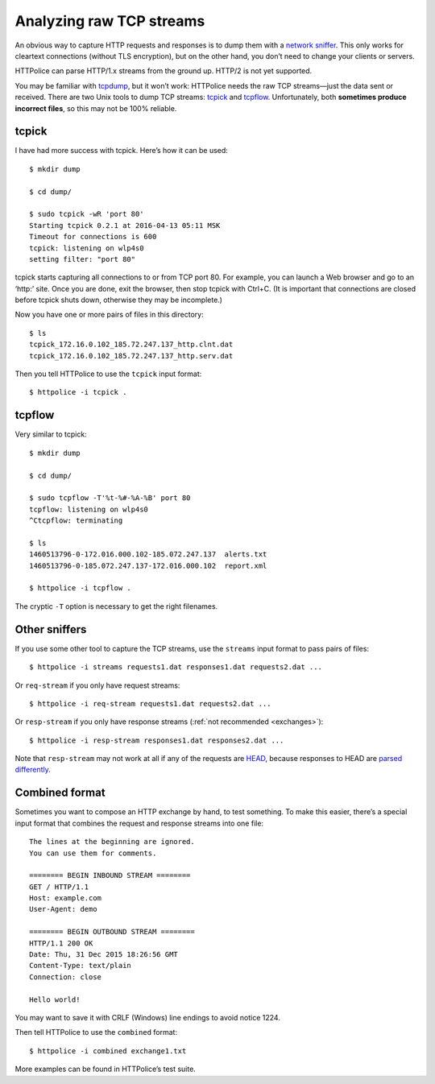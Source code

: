 Analyzing raw TCP streams
=========================

.. highlight:: console

An obvious way to capture HTTP requests and responses
is to dump them with a `network sniffer`__.
This only works for cleartext connections (without TLS encryption),
but on the other hand, you don’t need to change your clients or servers.

__ https://en.wikipedia.org/wiki/Packet_analyzer

HTTPolice can parse HTTP/1.x streams from the ground up.
HTTP/2 is not yet supported.

You may be familiar with `tcpdump`__, but it won’t work:
HTTPolice needs the raw TCP streams—just the data sent or received.
There are two Unix tools to dump TCP streams: `tcpick`__ and `tcpflow`__.
Unfortunately, both **sometimes produce incorrect files**,
so this may not be 100% reliable.

__ https://en.wikipedia.org/wiki/Tcpdump
__ http://tcpick.sourceforge.net/
__ https://github.com/simsong/tcpflow


tcpick
------
I have had more success with tcpick.
Here’s how it can be used::

  $ mkdir dump

  $ cd dump/

  $ sudo tcpick -wR 'port 80'
  Starting tcpick 0.2.1 at 2016-04-13 05:11 MSK
  Timeout for connections is 600
  tcpick: listening on wlp4s0
  setting filter: "port 80"

tcpick starts capturing all connections to or from TCP port 80.
For example, you can launch a Web browser and go to an ‘http:’ site.
Once you are done, exit the browser, then stop tcpick with Ctrl+C.
(It is important that connections are closed before tcpick shuts down,
otherwise they may be incomplete.)

Now you have one or more pairs of files in this directory::

  $ ls
  tcpick_172.16.0.102_185.72.247.137_http.clnt.dat
  tcpick_172.16.0.102_185.72.247.137_http.serv.dat

Then you tell HTTPolice to use the ``tcpick`` input format::

  $ httpolice -i tcpick .


tcpflow
-------
Very similar to tcpick::

  $ mkdir dump

  $ cd dump/

  $ sudo tcpflow -T'%t-%#-%A-%B' port 80
  tcpflow: listening on wlp4s0
  ^Ctcpflow: terminating

  $ ls
  1460513796-0-172.016.000.102-185.072.247.137  alerts.txt
  1460513796-0-185.072.247.137-172.016.000.102  report.xml

  $ httpolice -i tcpflow .

The cryptic ``-T`` option is necessary to get the right filenames.


Other sniffers
--------------
If you use some other tool to capture the TCP streams,
use the ``streams`` input format to pass pairs of files::

  $ httpolice -i streams requests1.dat responses1.dat requests2.dat ...

Or ``req-stream`` if you only have request streams::

  $ httpolice -i req-stream requests1.dat requests2.dat ...

Or ``resp-stream`` if you only have response streams
(:ref:`not recommended <exchanges>`)::

  $ httpolice -i resp-stream responses1.dat responses2.dat ...

Note that ``resp-stream`` may not work at all
if any of the requests are `HEAD`__,
because responses to HEAD are `parsed differently`__.

__ https://tools.ietf.org/html/rfc7231#section-4.3.2
__ https://tools.ietf.org/html/rfc7230#section-3.3.3


Combined format
---------------
.. highlight:: none

Sometimes you want to compose an HTTP exchange by hand, to test something.
To make this easier, there’s a special input format
that combines the request and response streams into one file::

  The lines at the beginning are ignored.
  You can use them for comments.
  
  ======== BEGIN INBOUND STREAM ========
  GET / HTTP/1.1
  Host: example.com
  User-Agent: demo
  
  ======== BEGIN OUTBOUND STREAM ========
  HTTP/1.1 200 OK
  Date: Thu, 31 Dec 2015 18:26:56 GMT
  Content-Type: text/plain
  Connection: close
  
  Hello world!

You may want to save it with CRLF (Windows) line endings to avoid notice 1224.

.. highlight:: console

Then tell HTTPolice to use the ``combined`` format::

  $ httpolice -i combined exchange1.txt

More examples can be found in HTTPolice’s test suite.
